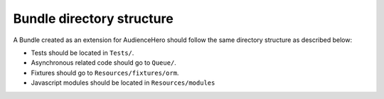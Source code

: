 Bundle directory structure
==========================

A Bundle created as an extension for AudienceHero should follow the same directory structure as described below:


- Tests should be located in ``Tests/``.
- Asynchronous related code should go to ``Queue/``.
- Fixtures should go to ``Resources/fixtures/orm``.
- Javascript modules should be located in ``Resources/modules``
